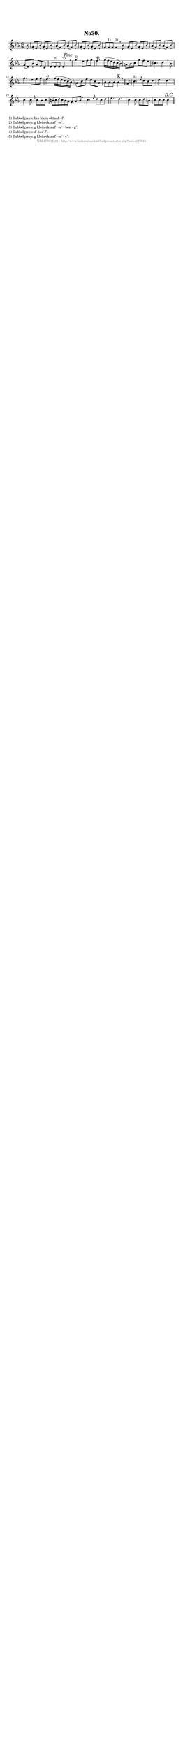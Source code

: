 %
% produced by wce2krn 1.64 (7 June 2014)
%
\version"2.16"
#(append! paper-alist '(("long" . (cons (* 210 mm) (* 2000 mm)))))
#(set-default-paper-size "long")
sb = {\breathe}
mBreak = {\breathe }
bBreak = {\breathe }
x = {\once\override NoteHead #'style = #'cross }
gl=\glissando
itime={\override Staff.TimeSignature #'stencil = ##f }
ficta = {\once\set suggestAccidentals = ##t}
fine = {\once\override Score.RehearsalMark #'self-alignment-X = #1 \mark \markup {\italic{Fine}}}
dc = {\once\override Score.RehearsalMark #'self-alignment-X = #1 \mark \markup {\italic{D.C.}}}
dcf = {\once\override Score.RehearsalMark #'self-alignment-X = #1 \mark \markup {\italic{D.C. al Fine}}}
dcc = {\once\override Score.RehearsalMark #'self-alignment-X = #1 \mark \markup {\italic{D.C. al Coda}}}
ds = {\once\override Score.RehearsalMark #'self-alignment-X = #1 \mark \markup {\italic{D.S.}}}
dsf = {\once\override Score.RehearsalMark #'self-alignment-X = #1 \mark \markup {\italic{D.S. al Fine}}}
dsc = {\once\override Score.RehearsalMark #'self-alignment-X = #1 \mark \markup {\italic{D.S. al Coda}}}
pv = {\set Score.repeatCommands = #'((volta "1"))}
sv = {\set Score.repeatCommands = #'((volta "2"))}
tv = {\set Score.repeatCommands = #'((volta "3"))}
qv = {\set Score.repeatCommands = #'((volta "4"))}
xv = {\set Score.repeatCommands = #'((volta #f))}
\header{ tagline = ""
title = "No30."
}
\score {{
\key es \major
\relative g'
{
\set melismaBusyProperties = #'()
\partial 32*4
\time 6/8
\tempo 4=120
\override Score.MetronomeMark #'transparent = ##t
\override Score.RehearsalMark #'break-visibility = #(vector #t #t #f)
bes8 g( es) bes'\staccatissimo g( es) bes'\staccatissimo as( f) bes\staccatissimo as( f) bes\staccatissimo g( es) bes'\staccatissimo g( es) bes'\staccatissimo f f^"1)" f f4^"1)" \mBreak
bes8 g( es) bes'\staccatissimo g( es) bes'\staccatissimo as( f) bes\staccatissimo as( f) bes\staccatissimo g( es) bes'\staccatissimo as f d es es^"2)" es es4^"2)" s8 \fine \bar "||" \bBreak
g'4.^"3)" es8 f g f4.^"4)" g16( f es d c bes) a8 bes c g' f es cis4. d4 \mBreak
bes8 g'4. es8 f g f4.^"4)" g16( f es d c bes) a8 c f es c a bes bes bes bes4 \segno \bar "||" \bBreak
g8 c4.^"5)" \grace {es8} d8 c d es4. d c4 c8 \grace {d8} c8 bes c b16( c d) c b as g8 as b \mBreak \bar "|"
c4. \grace {es8} d8 c d es4. d c4 c8 c d b c c c c4 \dc \bar "||"
 }}
 \midi { }
 \layout {
            indent = 0.0\cm
}
}
\markup { \wordwrap-string #" 
1) Dubbelgreep: bes klein oktaaf - f'.

2) Dubbelgreep: g klein oktaaf - es'.

3) Dubbelgreep: g klein oktaaf - es' - bes' - g''.

4) Dubbelgreep: d'-bes'-f''.

5) Dubbelgreep: g klein oktaaf - es' - c''.
"}
\markup { \vspace #0 } \markup { \with-color #grey \fill-line { \center-column { \smaller "NLB177015_01 - http://www.liederenbank.nl/liedpresentatie.php?zoek=177015" } } }
